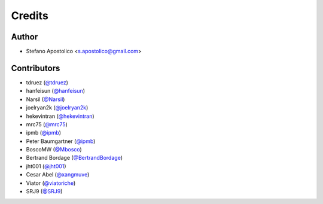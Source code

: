 =======
Credits
=======

Author
------

* Stefano Apostolico <s.apostolico@gmail.com>


Contributors
------------

* tdruez (`@tdruez`_)
* hanfeisun (`@hanfeisun`_)
* Narsil (`@Narsil`_)
* joelryan2k (`@joelryan2k`_)
* hekevintran (`@hekevintran`_)
* mrc75 (`@mrc75`_)
* ipmb (`@ipmb`_)
* Peter Baumgartner (`@ipmb`_)
* BoscoMW  (`@Mbosco`_)
* Bertrand Bordage  (`@BertrandBordage`_)
* jht001 (`@jht001`_)
* Cesar Abel (`@xangmuve`_)
* Viator (`@viatoriche`_)
* SRJ9 (`@SRJ9`_)

.. _`@tdruez`: https://github.com/tdruez
.. _`@jht001`: https://github.com/jht001
.. _`@Narsil`: https://github.com/Narsil
.. _`@joelryan2k`: https://github.com/joelryan2k
.. _`@Mbosco`: https://github.com/Mbosco
.. _`@BertrandBordage`: https://github.com/BertrandBordage
.. _`@hekevintran`: https://github.com/hekevintran
.. _`@mrc75`: https://github.com/mrc75
.. _`@hanfeisun`: https://github.com/hanfeisun
.. _`@ipmb`: https://github.com/ipmb
.. _`@xangmuve`: https://github.com/xangmuve
.. _`@viatoriche`: https://github.com/viatoriche
.. _`@SRJ9`: https://github.com/SRJ9

